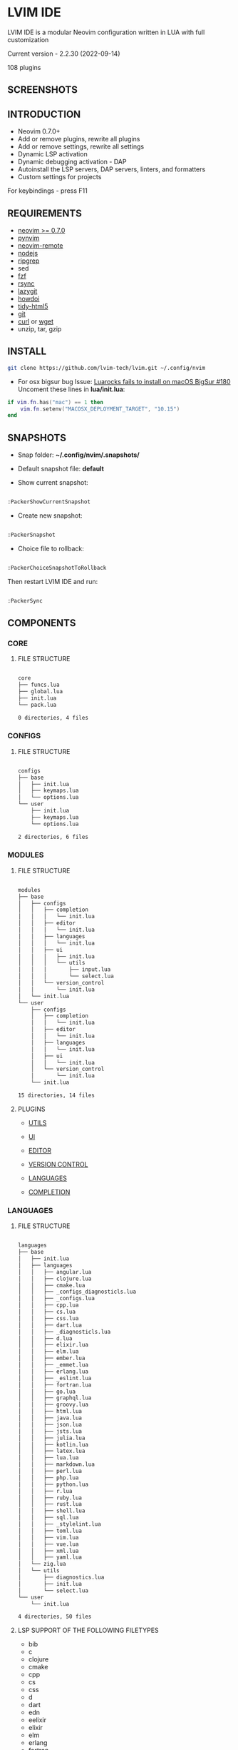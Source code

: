 *  LVIM IDE

  [[./LVIM/media/lvim-ide-logo.png]]

  LVIM IDE is a modular Neovim configuration written in LUA with full customization

  Current version - 2.2.30 (2022-09-14)

  108 plugins

**  SCREENSHOTS

  [[./LVIM/media/lvim-ide-screenshot_01.png]]

  [[./LVIM/media/lvim-ide-screenshot_02.png]]

  [[./LVIM/media/lvim-ide-screenshot_03.png]]

  [[./LVIM/media/lvim-ide-screenshot_04.png]]

  [[./LVIM/media/lvim-ide-screenshot_05.png]]

  [[./LVIM/media/lvim-ide-screenshot_06.png]]

  [[./LVIM/media/lvim-ide-screenshot_07.png]]

  [[./LVIM/media/lvim-ide-screenshot_08.png]]

  [[./LVIM/media/lvim-ide-screenshot_09.png]]

  [[./LVIM/media/lvim-ide-screenshot_10.png]]

  [[./LVIM/media/lvim-ide-screenshot_11.png]]

  [[./LVIM/media/lvim-ide-screenshot_12.png]]

  [[./LVIM/media/lvim-ide-screenshot_13.png]]

  [[./LVIM/media/lvim-ide-screenshot_14.png]]

  [[./LVIM/media/lvim-ide-screenshot_15.png]]

  [[./LVIM/media/lvim-ide-screenshot_16.png]]

  [[./LVIM/media/lvim-ide-screenshot_17.png]]

**  INTRODUCTION

    * Neovim 0.7.0+
    * Add or remove plugins, rewrite all plugins
    * Add or remove settings, rewrite all settings
    * Dynamic LSP activation
    * Dynamic debugging activation - DAP
    * Autoinstall the LSP servers, DAP servers, linters, and formatters
    * Custom settings for projects

    For keybindings - press F11

**  REQUIREMENTS

    * [[https://github.com/neovim/neovim/wiki/Installing-Neovim][neovim >= 0.7.0]]
    * [[https://github.com/neovim/pynvim][pynvim]]
    * [[https://github.com/mhinz/neovim-remote][neovim-remote]]
    * [[https://nodejs.org/en/][nodejs]]
    * [[https://github.com/BurntSushi/ripgrep][ripgrep]]
    * sed
    * [[https://github.com/junegunn/fzf][fzf]]
    * [[https://github.com/WayneD/rsync][rsync]]
    * [[https://github.com/jesseduffield/lazygit][lazygit]]
    * [[https://github.com/gleitz/howdoi][howdoi]]
    * [[https://github.com/htacg/tidy-html5][tidy-html5]]
    * [[https://git-scm.com/][git]]
    * [[https://curl.se/][curl]] or [[https://www.gnu.org/software/wget/][wget]]
    * unzip, tar, gzip

**  INSTALL

    #+begin_src bash
    git clone https://github.com/lvim-tech/lvim.git ~/.config/nvim
    #+end_src

    + For osx bigsur bug
        Issue: [[https://github.com/wbthomason/packer.nvim/issues/180][Luarocks fails to install on macOS BigSur #180]]
        Uncoment these lines in *lua/init.lua*:

    #+begin_src lua
    if vim.fn.has("mac") == 1 then
        vim.fn.setenv("MACOSX_DEPLOYMENT_TARGET", "10.15")
    end
    #+end_src

**  SNAPSHOTS 

    + Snap folder: *~/.config/nvim/.snapshots/* 

    + Default snapshot file: *default* 

    + Show current snapshot: 

    #+begin_src bash

    :PackerShowCurrentSnapshot

    #+end_src

    + Create new snapshot: 

    #+begin_src bash

    :PackerSnapshot

    #+end_src

    + Choice file to rollback: 

    #+begin_src bash

    :PackerChoiceSnapshotToRollback

    #+end_src

    Then restart LVIM IDE and run:

    #+begin_src bash

    :PackerSync

    #+end_src

**  COMPONENTS

***  CORE

****  FILE STRUCTURE

    #+begin_src bash

    core
    ├── funcs.lua
    ├── global.lua
    ├── init.lua
    └── pack.lua

    0 directories, 4 files

    #+end_src


***  CONFIGS

****  FILE STRUCTURE

    #+begin_src bash

    configs
    ├── base
    │   ├── init.lua
    │   ├── keymaps.lua
    │   └── options.lua
    └── user
        ├── init.lua
        ├── keymaps.lua
        └── options.lua

    2 directories, 6 files

    #+end_src

***  MODULES

****  FILE STRUCTURE

    #+begin_src bash

    modules
    ├── base
    │   ├── configs
    │   │   ├── completion
    │   │   │   └── init.lua
    │   │   ├── editor
    │   │   │   └── init.lua
    │   │   ├── languages
    │   │   │   └── init.lua
    │   │   ├── ui
    │   │   │   ├── init.lua
    │   │   │   └── utils
    │   │   │       ├── input.lua
    │   │   │       └── select.lua
    │   │   └── version_control
    │   │       └── init.lua
    │   └── init.lua
    └── user
        ├── configs
        │   ├── completion
        │   │   └── init.lua
        │   ├── editor
        │   │   └── init.lua
        │   ├── languages
        │   │   └── init.lua
        │   ├── ui
        │   │   └── init.lua
        │   └── version_control
        │       └── init.lua
        └── init.lua

    15 directories, 14 files

    #+end_src

****  PLUGINS

    + [[./LVIM/modules/utils.org][UTILS]]

    + [[./LVIM/modules/ui.org][UI]]

    + [[./LVIM/modules/editor.org][EDITOR]]

    + [[./LVIM/modules/version-control.org][VERSION CONTROL]]

    + [[./LVIM/modules/languages.org][LANGUAGES]]

    + [[./LVIM/modules/completion.org][COMPLETION]]

***  LANGUAGES

****  FILE STRUCTURE

     #+begin_src bash

    languages
    ├── base
    │   ├── init.lua
    │   ├── languages
    │   │   ├── angular.lua
    │   │   ├── clojure.lua
    │   │   ├── cmake.lua
    │   │   ├── _configs_diagnosticls.lua
    │   │   ├── _configs.lua
    │   │   ├── cpp.lua
    │   │   ├── cs.lua
    │   │   ├── css.lua
    │   │   ├── dart.lua
    │   │   ├── _diagnosticls.lua
    │   │   ├── d.lua
    │   │   ├── elixir.lua
    │   │   ├── elm.lua
    │   │   ├── ember.lua
    │   │   ├── _emmet.lua
    │   │   ├── erlang.lua
    │   │   ├── _eslint.lua
    │   │   ├── fortran.lua
    │   │   ├── go.lua
    │   │   ├── graphql.lua
    │   │   ├── groovy.lua
    │   │   ├── html.lua
    │   │   ├── java.lua
    │   │   ├── json.lua
    │   │   ├── jsts.lua
    │   │   ├── julia.lua
    │   │   ├── kotlin.lua
    │   │   ├── latex.lua
    │   │   ├── lua.lua
    │   │   ├── markdown.lua
    │   │   ├── perl.lua
    │   │   ├── php.lua
    │   │   ├── python.lua
    │   │   ├── r.lua
    │   │   ├── ruby.lua
    │   │   ├── rust.lua
    │   │   ├── shell.lua
    │   │   ├── sql.lua
    │   │   ├── _stylelint.lua
    │   │   ├── toml.lua
    │   │   ├── vim.lua
    │   │   ├── vue.lua
    │   │   ├── xml.lua
    │   │   ├── yaml.lua
    │   └── zig.lua
    │   └── utils
    │       ├── diagnostics.lua
    │       ├── init.lua
    │       └── select.lua
    └── user
        └── init.lua

    4 directories, 50 files

     #+end_src



****  LSP SUPPORT OF THE FOLLOWING FILETYPES 

      + bib
      + c
      + clojure
      + cmake
      + cpp
      + cs
      + css
      + d
      + dart
      + edn
      + eelixir
      + elixir
      + elm
      + erlang
      + fortran
      + go
      + gomod
      + graphql
      + groovy
      + handlebars
      + html
      + java
      + javascript
      + javascript.jsx
      + javascriptreact
      + json
      + julia
      + kotlin
      + less
      + lua
      + markdown
      + mysql
      + objc
      + objcpp
      + perl
      + php
      + postcss
      + python
      + r
      + rmd
      + ruby
      + rust
      + sass
      + scss
      + sh
      + sql
      + sugarss
      + svg
      + tex
      + toml
      + typescript
      + typescript.tsx
      + typescriptreact
      + vb
      + vim
      + vue
      + xml
      + xsd
      + xsl
      + xslt
      + yaml
      + zig
      + zir
